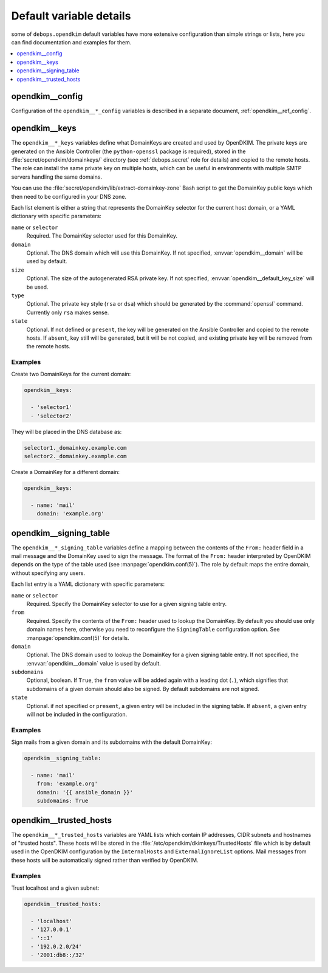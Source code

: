 .. _opendkim__ref_defaults_detailed:

Default variable details
========================

some of ``debops.opendkim`` default variables have more extensive configuration
than simple strings or lists, here you can find documentation and examples for
them.

.. contents::
   :local:
   :depth: 1


opendkim__config
----------------

Configuration of the ``opendkim__*_config`` variables is described in a separate
document, :ref:`opendkim__ref_config`.


.. _opendkim__ref_keys:

opendkim__keys
--------------

The ``opendkim__*_keys`` variables define what DomainKeys are created and used
by OpenDKIM. The private keys are generated on the Ansible Controller (the
``python-openssl`` package is required), stored in the
:file:`secret/opendkim/domainkeys/` directory (see :ref:`debops.secret` role for
details) and copied to the remote hosts.  The role can install the same private
key on multiple hosts, which can be useful in environments with multiple SMTP
servers handling the same domains.

You can use the :file:`secret/opendkim/lib/extract-domainkey-zone` Bash script
to get the DomainKey public keys which then need to be configured in your DNS
zone.

Each list element is either a string that represents the DomainKey selector for
the current host domain, or a YAML dictionary with specific parameters:

``name`` or ``selector``
  Required. The DomainKey selector used for this DomainKey.

``domain``
  Optional. The DNS domain which will use this DomainKey. If not specified,
  :envvar:`opendkim__domain` will be used by default.

``size``
  Optional. The size of the autogenerated RSA private key. If not specified,
  :envvar:`opendkim__default_key_size` will be used.

``type``
  Optional. The private key style (``rsa`` or ``dsa``) which should be generated
  by the :command:`openssl` command. Currently only ``rsa`` makes sense.

``state``
  Optional. If not defined or ``present``, the key will be generated on the
  Ansible Controller and copied to the remote hosts. If ``absent``, key still
  will be generated, but it will be not copied, and existing private key will
  be removed from the remote hosts.

Examples
~~~~~~~~

Create two DomainKeys for the current domain:

.. code-block:: yaml

   opendkim__keys:

     - 'selector1'
     - 'selector2'

They will be placed in the DNS database as:

.. code-block:: none

   selector1._domainkey.example.com
   selector2._domainkey.example.com

Create a DomainKey for a different domain:

.. code-block:: yaml

   opendkim__keys:

     - name: 'mail'
       domain: 'example.org'


.. _opendkim__ref_signing_table:

opendkim__signing_table
-----------------------

The ``opendkim__*_signing_table`` variables define a mapping between the
contents of the ``From:`` header field in a mail message and the DomainKey used
to sign the message. The format of the ``From:`` header interpreted by OpenDKIM
depends on the type of the table used (see :manpage:`opendkim.conf(5)`). The
role by default maps the entire domain, without specifying any users.

Each list entry is a YAML dictionary with specific parameters:

``name`` or ``selector``
  Required. Specify the DomainKey selector to use for a given signing table
  entry.

``from``
  Required. Specify the contents of the ``From:`` header used to lookup the
  DomainKey. By default you should use only domain names here, otherwise you
  need to reconfigure the ``SigningTable`` configuration option. See
  :manpage:`opendkim.conf(5)` for details.

``domain``
  Optional. The DNS domain used to lookup the DomainKey for a given signing
  table entry. If not specified, the :envvar:`opendkim__domain` value is used
  by default.

``subdomains``
  Optional, boolean. If ``True``, the ``from`` value will be added again with
  a leading dot (``.``), which signifies that subdomains of a given domain
  should also be signed. By default subdomains are not signed.

``state``
  Optional. if not specified or ``present``, a given entry will be included in
  the signing table. If ``absent``, a given entry will not be included in the
  configuration.

Examples
~~~~~~~~

Sign mails from a given domain and its subdomains with the default DomainKey:

.. code-block:: yaml

   opendkim__signing_table:

     - name: 'mail'
       from: 'example.org'
       domain: '{{ ansible_domain }}'
       subdomains: True


.. _opendkim__ref_trusted_hosts:

opendkim__trusted_hosts
-----------------------

The ``opendkim__*_trusted_hosts`` variables are YAML lists which contain IP
addresses, CIDR subnets and hostnames of "trusted hosts". These hosts will be
stored in the :file:`/etc/opendkim/dkimkeys/TrustedHosts` file which is by
default used in the OpenDKIM configuration by the ``InternalHosts`` and
``ExternalIgnoreList`` options. Mail messages from these hosts will be
automatically signed rather than verified by OpenDKIM.

Examples
~~~~~~~~

Trust localhost and a given subnet:

.. code-block:: yaml

   opendkim__trusted_hosts:

     - 'localhost'
     - '127.0.0.1'
     - '::1'
     - '192.0.2.0/24'
     - '2001:db8::/32'
